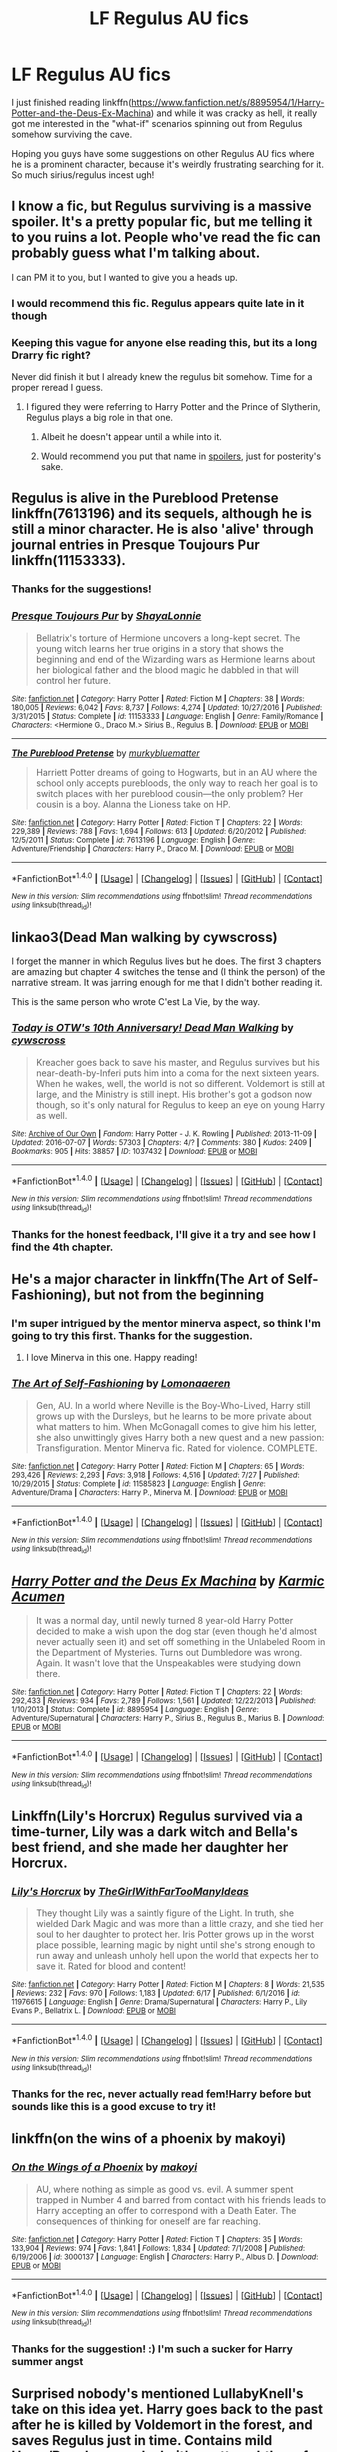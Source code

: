 #+TITLE: LF Regulus AU fics

* LF Regulus AU fics
:PROPERTIES:
:Author: mandering
:Score: 4
:DateUnix: 1504584618.0
:DateShort: 2017-Sep-05
:FlairText: Request
:END:
I just finished reading linkffn([[https://www.fanfiction.net/s/8895954/1/Harry-Potter-and-the-Deus-Ex-Machina]]) and while it was cracky as hell, it really got me interested in the "what-if" scenarios spinning out from Regulus somehow surviving the cave.

Hoping you guys have some suggestions on other Regulus AU fics where he is a prominent character, because it's weirdly frustrating searching for it. So much sirius/regulus incest ugh!


** I know a fic, but Regulus surviving is a massive spoiler. It's a pretty popular fic, but me telling it to you ruins a lot. People who've read the fic can probably guess what I'm talking about.

I can PM it to you, but I wanted to give you a heads up.
:PROPERTIES:
:Author: JoseElEntrenador
:Score: 8
:DateUnix: 1504589345.0
:DateShort: 2017-Sep-05
:END:

*** I would recommend this fic. Regulus appears quite late in it though
:PROPERTIES:
:Author: IrishinItaly
:Score: 5
:DateUnix: 1504604010.0
:DateShort: 2017-Sep-05
:END:


*** Keeping this vague for anyone else reading this, but its a long Drarry fic right?

Never did finish it but I already knew the regulus bit somehow. Time for a proper reread I guess.
:PROPERTIES:
:Author: mandering
:Score: 2
:DateUnix: 1504611982.0
:DateShort: 2017-Sep-05
:END:

**** I figured they were referring to Harry Potter and the Prince of Slytherin, Regulus plays a big role in that one.
:PROPERTIES:
:Author: RandamuFurasku
:Score: 5
:DateUnix: 1504613984.0
:DateShort: 2017-Sep-05
:END:

***** Albeit he doesn't appear until a while into it.
:PROPERTIES:
:Author: RandamuFurasku
:Score: 2
:DateUnix: 1504614068.0
:DateShort: 2017-Sep-05
:END:


***** Would recommend you put that name in [[https://www.reddit.com/r/harrypotter/comments/4n4wq8/how_to_use_spoiler_tags_and_other_formatting/][spoilers]], just for posterity's sake.
:PROPERTIES:
:Author: bgottfried91
:Score: 1
:DateUnix: 1504744504.0
:DateShort: 2017-Sep-07
:END:


** Regulus is alive in the Pureblood Pretense linkffn(7613196) and its sequels, although he is still a minor character. He is also 'alive' through journal entries in Presque Toujours Pur linkffn(11153333).
:PROPERTIES:
:Author: rentingumbrellas
:Score: 4
:DateUnix: 1504643867.0
:DateShort: 2017-Sep-06
:END:

*** Thanks for the suggestions!
:PROPERTIES:
:Author: mandering
:Score: 2
:DateUnix: 1504748050.0
:DateShort: 2017-Sep-07
:END:


*** [[http://www.fanfiction.net/s/11153333/1/][*/Presque Toujours Pur/*]] by [[https://www.fanfiction.net/u/5869599/ShayaLonnie][/ShayaLonnie/]]

#+begin_quote
  Bellatrix's torture of Hermione uncovers a long-kept secret. The young witch learns her true origins in a story that shows the beginning and end of the Wizarding wars as Hermione learns about her biological father and the blood magic he dabbled in that will control her future.
#+end_quote

^{/Site/: [[http://www.fanfiction.net/][fanfiction.net]] *|* /Category/: Harry Potter *|* /Rated/: Fiction M *|* /Chapters/: 38 *|* /Words/: 180,005 *|* /Reviews/: 6,042 *|* /Favs/: 8,737 *|* /Follows/: 4,274 *|* /Updated/: 10/27/2016 *|* /Published/: 3/31/2015 *|* /Status/: Complete *|* /id/: 11153333 *|* /Language/: English *|* /Genre/: Family/Romance *|* /Characters/: <Hermione G., Draco M.> Sirius B., Regulus B. *|* /Download/: [[http://www.ff2ebook.com/old/ffn-bot/index.php?id=11153333&source=ff&filetype=epub][EPUB]] or [[http://www.ff2ebook.com/old/ffn-bot/index.php?id=11153333&source=ff&filetype=mobi][MOBI]]}

--------------

[[http://www.fanfiction.net/s/7613196/1/][*/The Pureblood Pretense/*]] by [[https://www.fanfiction.net/u/3489773/murkybluematter][/murkybluematter/]]

#+begin_quote
  Harriett Potter dreams of going to Hogwarts, but in an AU where the school only accepts purebloods, the only way to reach her goal is to switch places with her pureblood cousin---the only problem? Her cousin is a boy. Alanna the Lioness take on HP.
#+end_quote

^{/Site/: [[http://www.fanfiction.net/][fanfiction.net]] *|* /Category/: Harry Potter *|* /Rated/: Fiction T *|* /Chapters/: 22 *|* /Words/: 229,389 *|* /Reviews/: 788 *|* /Favs/: 1,694 *|* /Follows/: 613 *|* /Updated/: 6/20/2012 *|* /Published/: 12/5/2011 *|* /Status/: Complete *|* /id/: 7613196 *|* /Language/: English *|* /Genre/: Adventure/Friendship *|* /Characters/: Harry P., Draco M. *|* /Download/: [[http://www.ff2ebook.com/old/ffn-bot/index.php?id=7613196&source=ff&filetype=epub][EPUB]] or [[http://www.ff2ebook.com/old/ffn-bot/index.php?id=7613196&source=ff&filetype=mobi][MOBI]]}

--------------

*FanfictionBot*^{1.4.0} *|* [[[https://github.com/tusing/reddit-ffn-bot/wiki/Usage][Usage]]] | [[[https://github.com/tusing/reddit-ffn-bot/wiki/Changelog][Changelog]]] | [[[https://github.com/tusing/reddit-ffn-bot/issues/][Issues]]] | [[[https://github.com/tusing/reddit-ffn-bot/][GitHub]]] | [[[https://www.reddit.com/message/compose?to=tusing][Contact]]]

^{/New in this version: Slim recommendations using/ ffnbot!slim! /Thread recommendations using/ linksub(thread_id)!}
:PROPERTIES:
:Author: FanfictionBot
:Score: 1
:DateUnix: 1504643891.0
:DateShort: 2017-Sep-06
:END:


** linkao3(Dead Man walking by cywscross)

I forget the manner in which Regulus lives but he does. The first 3 chapters are amazing but chapter 4 switches the tense and (I think the person) of the narrative stream. It was jarring enough for me that I didn't bother reading it.

This is the same person who wrote C'est La Vie, by the way.
:PROPERTIES:
:Score: 2
:DateUnix: 1504632099.0
:DateShort: 2017-Sep-05
:END:

*** [[http://archiveofourown.org/works/1037432][*/Today is OTW's 10th Anniversary! Dead Man Walking/*]] by [[http://www.archiveofourown.org/users/cywscross/pseuds/cywscross][/cywscross/]]

#+begin_quote
  Kreacher goes back to save his master, and Regulus survives but his near-death-by-Inferi puts him into a coma for the next sixteen years. When he wakes, well, the world is not so different. Voldemort is still at large, and the Ministry is still inept. His brother's got a godson now though, so it's only natural for Regulus to keep an eye on young Harry as well.
#+end_quote

^{/Site/: [[http://www.archiveofourown.org/][Archive of Our Own]] *|* /Fandom/: Harry Potter - J. K. Rowling *|* /Published/: 2013-11-09 *|* /Updated/: 2016-07-07 *|* /Words/: 57303 *|* /Chapters/: 4/? *|* /Comments/: 380 *|* /Kudos/: 2409 *|* /Bookmarks/: 905 *|* /Hits/: 38857 *|* /ID/: 1037432 *|* /Download/: [[http://archiveofourown.org/downloads/cy/cywscross/1037432/Dead%20Man%20Walking.epub?updated_at=1467954319][EPUB]] or [[http://archiveofourown.org/downloads/cy/cywscross/1037432/Dead%20Man%20Walking.mobi?updated_at=1467954319][MOBI]]}

--------------

*FanfictionBot*^{1.4.0} *|* [[[https://github.com/tusing/reddit-ffn-bot/wiki/Usage][Usage]]] | [[[https://github.com/tusing/reddit-ffn-bot/wiki/Changelog][Changelog]]] | [[[https://github.com/tusing/reddit-ffn-bot/issues/][Issues]]] | [[[https://github.com/tusing/reddit-ffn-bot/][GitHub]]] | [[[https://www.reddit.com/message/compose?to=tusing][Contact]]]

^{/New in this version: Slim recommendations using/ ffnbot!slim! /Thread recommendations using/ linksub(thread_id)!}
:PROPERTIES:
:Author: FanfictionBot
:Score: 1
:DateUnix: 1504632108.0
:DateShort: 2017-Sep-05
:END:


*** Thanks for the honest feedback, I'll give it a try and see how I find the 4th chapter.
:PROPERTIES:
:Author: mandering
:Score: 1
:DateUnix: 1504748137.0
:DateShort: 2017-Sep-07
:END:


** He's a major character in linkffn(The Art of Self-Fashioning), but not from the beginning
:PROPERTIES:
:Author: iambeeblack
:Score: 2
:DateUnix: 1504645265.0
:DateShort: 2017-Sep-06
:END:

*** I'm super intrigued by the mentor minerva aspect, so think I'm going to try this first. Thanks for the suggestion.
:PROPERTIES:
:Author: mandering
:Score: 2
:DateUnix: 1504748283.0
:DateShort: 2017-Sep-07
:END:

**** I love Minerva in this one. Happy reading!
:PROPERTIES:
:Author: iambeeblack
:Score: 1
:DateUnix: 1504804469.0
:DateShort: 2017-Sep-07
:END:


*** [[http://www.fanfiction.net/s/11585823/1/][*/The Art of Self-Fashioning/*]] by [[https://www.fanfiction.net/u/1265079/Lomonaaeren][/Lomonaaeren/]]

#+begin_quote
  Gen, AU. In a world where Neville is the Boy-Who-Lived, Harry still grows up with the Dursleys, but he learns to be more private about what matters to him. When McGonagall comes to give him his letter, she also unwittingly gives Harry both a new quest and a new passion: Transfiguration. Mentor Minerva fic. Rated for violence. COMPLETE.
#+end_quote

^{/Site/: [[http://www.fanfiction.net/][fanfiction.net]] *|* /Category/: Harry Potter *|* /Rated/: Fiction M *|* /Chapters/: 65 *|* /Words/: 293,426 *|* /Reviews/: 2,293 *|* /Favs/: 3,918 *|* /Follows/: 4,516 *|* /Updated/: 7/27 *|* /Published/: 10/29/2015 *|* /Status/: Complete *|* /id/: 11585823 *|* /Language/: English *|* /Genre/: Adventure/Drama *|* /Characters/: Harry P., Minerva M. *|* /Download/: [[http://www.ff2ebook.com/old/ffn-bot/index.php?id=11585823&source=ff&filetype=epub][EPUB]] or [[http://www.ff2ebook.com/old/ffn-bot/index.php?id=11585823&source=ff&filetype=mobi][MOBI]]}

--------------

*FanfictionBot*^{1.4.0} *|* [[[https://github.com/tusing/reddit-ffn-bot/wiki/Usage][Usage]]] | [[[https://github.com/tusing/reddit-ffn-bot/wiki/Changelog][Changelog]]] | [[[https://github.com/tusing/reddit-ffn-bot/issues/][Issues]]] | [[[https://github.com/tusing/reddit-ffn-bot/][GitHub]]] | [[[https://www.reddit.com/message/compose?to=tusing][Contact]]]

^{/New in this version: Slim recommendations using/ ffnbot!slim! /Thread recommendations using/ linksub(thread_id)!}
:PROPERTIES:
:Author: FanfictionBot
:Score: 1
:DateUnix: 1504645290.0
:DateShort: 2017-Sep-06
:END:


** [[http://www.fanfiction.net/s/8895954/1/][*/Harry Potter and the Deus Ex Machina/*]] by [[https://www.fanfiction.net/u/2410827/Karmic-Acumen][/Karmic Acumen/]]

#+begin_quote
  It was a normal day, until newly turned 8 year-old Harry Potter decided to make a wish upon the dog star (even though he'd almost never actually seen it) and set off something in the Unlabeled Room in the Department of Mysteries. Turns out Dumbledore was wrong. Again. It wasn't love that the Unspeakables were studying down there.
#+end_quote

^{/Site/: [[http://www.fanfiction.net/][fanfiction.net]] *|* /Category/: Harry Potter *|* /Rated/: Fiction T *|* /Chapters/: 22 *|* /Words/: 292,433 *|* /Reviews/: 934 *|* /Favs/: 2,789 *|* /Follows/: 1,561 *|* /Updated/: 12/22/2013 *|* /Published/: 1/10/2013 *|* /Status/: Complete *|* /id/: 8895954 *|* /Language/: English *|* /Genre/: Adventure/Supernatural *|* /Characters/: Harry P., Sirius B., Regulus B., Marius B. *|* /Download/: [[http://www.ff2ebook.com/old/ffn-bot/index.php?id=8895954&source=ff&filetype=epub][EPUB]] or [[http://www.ff2ebook.com/old/ffn-bot/index.php?id=8895954&source=ff&filetype=mobi][MOBI]]}

--------------

*FanfictionBot*^{1.4.0} *|* [[[https://github.com/tusing/reddit-ffn-bot/wiki/Usage][Usage]]] | [[[https://github.com/tusing/reddit-ffn-bot/wiki/Changelog][Changelog]]] | [[[https://github.com/tusing/reddit-ffn-bot/issues/][Issues]]] | [[[https://github.com/tusing/reddit-ffn-bot/][GitHub]]] | [[[https://www.reddit.com/message/compose?to=tusing][Contact]]]

^{/New in this version: Slim recommendations using/ ffnbot!slim! /Thread recommendations using/ linksub(thread_id)!}
:PROPERTIES:
:Author: FanfictionBot
:Score: 1
:DateUnix: 1504584638.0
:DateShort: 2017-Sep-05
:END:


** Linkffn(Lily's Horcrux) Regulus survived via a time-turner, Lily was a dark witch and Bella's best friend, and she made her daughter her Horcrux.
:PROPERTIES:
:Author: Jahoan
:Score: 1
:DateUnix: 1504596693.0
:DateShort: 2017-Sep-05
:END:

*** [[http://www.fanfiction.net/s/11976615/1/][*/Lily's Horcrux/*]] by [[https://www.fanfiction.net/u/2298556/TheGirlWithFarTooManyIdeas][/TheGirlWithFarTooManyIdeas/]]

#+begin_quote
  They thought Lily was a saintly figure of the Light. In truth, she wielded Dark Magic and was more than a little crazy, and she tied her soul to her daughter to protect her. Iris Potter grows up in the worst place possible, learning magic by night until she's strong enough to run away and unleash unholy hell upon the world that expects her to save it. Rated for blood and content!
#+end_quote

^{/Site/: [[http://www.fanfiction.net/][fanfiction.net]] *|* /Category/: Harry Potter *|* /Rated/: Fiction M *|* /Chapters/: 8 *|* /Words/: 21,535 *|* /Reviews/: 232 *|* /Favs/: 970 *|* /Follows/: 1,183 *|* /Updated/: 6/17 *|* /Published/: 6/1/2016 *|* /id/: 11976615 *|* /Language/: English *|* /Genre/: Drama/Supernatural *|* /Characters/: Harry P., Lily Evans P., Bellatrix L. *|* /Download/: [[http://www.ff2ebook.com/old/ffn-bot/index.php?id=11976615&source=ff&filetype=epub][EPUB]] or [[http://www.ff2ebook.com/old/ffn-bot/index.php?id=11976615&source=ff&filetype=mobi][MOBI]]}

--------------

*FanfictionBot*^{1.4.0} *|* [[[https://github.com/tusing/reddit-ffn-bot/wiki/Usage][Usage]]] | [[[https://github.com/tusing/reddit-ffn-bot/wiki/Changelog][Changelog]]] | [[[https://github.com/tusing/reddit-ffn-bot/issues/][Issues]]] | [[[https://github.com/tusing/reddit-ffn-bot/][GitHub]]] | [[[https://www.reddit.com/message/compose?to=tusing][Contact]]]

^{/New in this version: Slim recommendations using/ ffnbot!slim! /Thread recommendations using/ linksub(thread_id)!}
:PROPERTIES:
:Author: FanfictionBot
:Score: 1
:DateUnix: 1504596722.0
:DateShort: 2017-Sep-05
:END:


*** Thanks for the rec, never actually read fem!Harry before but sounds like this is a good excuse to try it!
:PROPERTIES:
:Author: mandering
:Score: 1
:DateUnix: 1504612047.0
:DateShort: 2017-Sep-05
:END:


** linkffn(on the wins of a phoenix by makoyi)
:PROPERTIES:
:Author: Lord_Anarchy
:Score: 1
:DateUnix: 1504615445.0
:DateShort: 2017-Sep-05
:END:

*** [[http://www.fanfiction.net/s/3000137/1/][*/On the Wings of a Phoenix/*]] by [[https://www.fanfiction.net/u/944495/makoyi][/makoyi/]]

#+begin_quote
  AU, where nothing as simple as good vs. evil. A summer spent trapped in Number 4 and barred from contact with his friends leads to Harry accepting an offer to correspond with a Death Eater. The consequences of thinking for oneself are far reaching.
#+end_quote

^{/Site/: [[http://www.fanfiction.net/][fanfiction.net]] *|* /Category/: Harry Potter *|* /Rated/: Fiction T *|* /Chapters/: 35 *|* /Words/: 133,904 *|* /Reviews/: 974 *|* /Favs/: 1,841 *|* /Follows/: 1,834 *|* /Updated/: 7/1/2008 *|* /Published/: 6/19/2006 *|* /id/: 3000137 *|* /Language/: English *|* /Characters/: Harry P., Albus D. *|* /Download/: [[http://www.ff2ebook.com/old/ffn-bot/index.php?id=3000137&source=ff&filetype=epub][EPUB]] or [[http://www.ff2ebook.com/old/ffn-bot/index.php?id=3000137&source=ff&filetype=mobi][MOBI]]}

--------------

*FanfictionBot*^{1.4.0} *|* [[[https://github.com/tusing/reddit-ffn-bot/wiki/Usage][Usage]]] | [[[https://github.com/tusing/reddit-ffn-bot/wiki/Changelog][Changelog]]] | [[[https://github.com/tusing/reddit-ffn-bot/issues/][Issues]]] | [[[https://github.com/tusing/reddit-ffn-bot/][GitHub]]] | [[[https://www.reddit.com/message/compose?to=tusing][Contact]]]

^{/New in this version: Slim recommendations using/ ffnbot!slim! /Thread recommendations using/ linksub(thread_id)!}
:PROPERTIES:
:Author: FanfictionBot
:Score: 1
:DateUnix: 1504615478.0
:DateShort: 2017-Sep-05
:END:


*** Thanks for the suggestion! :) I'm such a sucker for Harry summer angst
:PROPERTIES:
:Author: mandering
:Score: 1
:DateUnix: 1504748349.0
:DateShort: 2017-Sep-07
:END:


** Surprised nobody's mentioned LullabyKnell's take on this idea yet. Harry goes back to the past after he is killed by Voldemort in the forest, and saves Regulus just in time. Contains mild Harry/Regulus pre-slash; it's pretty subtle so far and I don't think the author has really written anything explicit, she's more into gen stuff.

linkao3(face death in the hope by LullabyKnell)
:PROPERTIES:
:Author: dotsncommas
:Score: 1
:DateUnix: 1504722258.0
:DateShort: 2017-Sep-06
:END:

*** [[http://archiveofourown.org/works/5986366][*/face death in the hope/*]] by [[http://www.archiveofourown.org/users/LullabyKnell/pseuds/LullabyKnell/users/LullabyKnell/pseuds/LullabyKnell][/LullabyKnellLullabyKnell/]]

#+begin_quote
  Harry looks vaguely nervous, scratching the back of his neck. “It's a really long story,” he says finally, almost apologetically, “and it's really hard to believe.”“Try me,” Regulus says, more than a little daringly.
#+end_quote

^{/Site/: [[http://www.archiveofourown.org/][Archive of Our Own]] *|* /Fandom/: Harry Potter - J. K. Rowling *|* /Published/: 2016-02-17 *|* /Updated/: 2017-08-09 *|* /Words/: 98620 *|* /Chapters/: 21/? *|* /Comments/: 1639 *|* /Kudos/: 4834 *|* /Bookmarks/: 1636 *|* /ID/: 5986366 *|* /Download/: [[http://archiveofourown.org/downloads/Lu/LullabyKnell/5986366/face%20death%20in%20the%20hope.epub?updated_at=1502484647][EPUB]] or [[http://archiveofourown.org/downloads/Lu/LullabyKnell/5986366/face%20death%20in%20the%20hope.mobi?updated_at=1502484647][MOBI]]}

--------------

*FanfictionBot*^{1.4.0} *|* [[[https://github.com/tusing/reddit-ffn-bot/wiki/Usage][Usage]]] | [[[https://github.com/tusing/reddit-ffn-bot/wiki/Changelog][Changelog]]] | [[[https://github.com/tusing/reddit-ffn-bot/issues/][Issues]]] | [[[https://github.com/tusing/reddit-ffn-bot/][GitHub]]] | [[[https://www.reddit.com/message/compose?to=tusing][Contact]]]

^{/New in this version: Slim recommendations using/ ffnbot!slim! /Thread recommendations using/ linksub(thread_id)!}
:PROPERTIES:
:Author: FanfictionBot
:Score: 2
:DateUnix: 1504722276.0
:DateShort: 2017-Sep-06
:END:


*** I have actually read this one already, but I second the suggestion for anyone else reading this. It has high kudos on A03 so was on top of my regulus black + gen searches. And ya, the pre-slash is definitely subtle and can be easily read as friendship at this point. I really love Harry's characterization in it this fic too.
:PROPERTIES:
:Author: mandering
:Score: 1
:DateUnix: 1504748603.0
:DateShort: 2017-Sep-07
:END:

